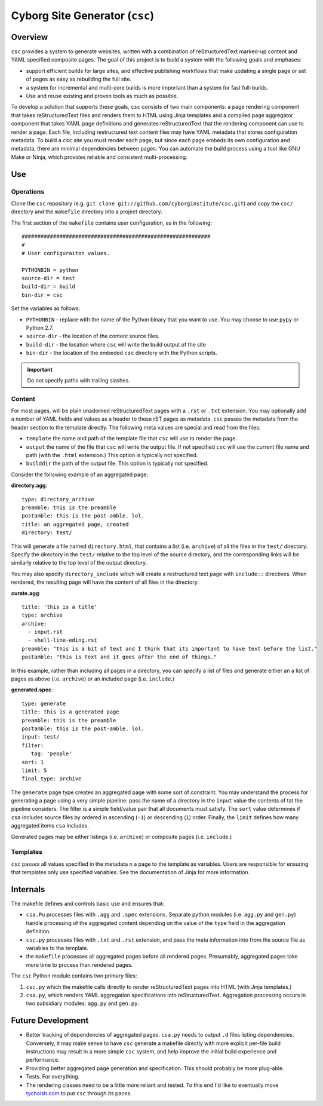 ===============================
Cyborg Site Generator (``csc``)
===============================

Overview
--------

``csc`` provides a system to generate websites, written with a
combination of reStructuredText marked-up content and YAML specified
composite pages. The goal of this project is to build a system with
the following goals and emphases:

- support efficient builds for large sites, and effective publishing
  workflows that make updating a single page or set of pages as easy
  as rebuilding the full site.

- a system for incremental and multi-core builds is more important
  than a system for fast full-builds.

- Use and reuse existing and proven tools as much as possible.

To develop a solution that supports these goals, ``csc`` consists of
two main components: a page rendering component that takes
reStructuredText files and renders them to HTML using Jinja templates
and a compiled page aggregator component that takes YAML page
definitions and generates reStructuredText that the rendering
component can use to render a page. Each file, including restructured
text content files may have YAML metadata that stores configuration
metadata. To build a ``csc`` site you must render each page, but since
each page embeds its own configuration and metadata, there are minimal
dependencies between pages. You can automate the build process using a
tool like GNU Make or Ninja, which provides reliable and consistent
multi-processing.

Use
---

Operations
~~~~~~~~~~

Clone the ``csc`` repository (e.g. ``git clone
git://github.com/cyborginstitute/csc.git``) and copy the ``csc/``
directory and the ``makefile`` directory into a project directory.

.. nnote::

   For most deployments, you will commit the ``csc`` code into your own
   project's repository and use ``csc`` *embedded* in your project.

The first section of the ``makefile`` contains user configuration, as
in the following: ::

   ############################################################
   #
   # User configuraiton values.

   PYTHONBIN = python
   source-dir = test
   build-dir = build
   bin-dir = csc

Set the variables as follows:

- ``PYTHONBIN`` - replace with the name of the Python binary that you
  want to use. You may choose to use ``pypy`` or Python 2.7.

- ``source-dir`` - the location of the content source files.

- ``build-dir`` - the location where ``csc`` will write the build
  output of the site

- ``bin-dir`` - the location of the embeded ``csc`` directory with the
  Python scripts.

.. important:: Do not specify paths with trailing slashes.

Content
~~~~~~~

For most pages, will be plain unadorned reStructuredText pages with a
``.rst`` or ``.txt`` extension. You may optionally add a number of
YAML fields and values as a header to these rST pages as
metadata. ``csc`` passes the metadata from the header section to the
template directly. The following meta values are special and read from
the files:

- ``template`` the name and path of the template file that ``csc``
  will use to render the page.

- ``output`` the name of the file that ``csc`` will write the output
  file. If not specified ``csc`` will use the current file name and
  path (with the ``.html`` extension.) This option is typically not
  specified.

- ``builddir`` the path of the output file. This option is typically
  not specified.

Consider the following example of an aggregated page:

**directory.agg**: ::

   type: directory_archive
   preamble: this is the preamble
   postamble: this is the post-amble. lol.
   title: an aggregated page, created
   directory: test/

This will generate a file named ``directory.html``, that contains a
list (i.e. ``archive``) of all the files in the ``test/``
directory. Specify the directory in the ``test/`` relative to the top
level of the source directory, and the corresponding links will be
similarly relative to the top level of the output directory.

You may also specify ``directory_include`` which will create a
restructured text page with ``include::`` directives. When rendered,
the resulting page will have the content of all files in the
directory.

**curate.agg**: ::

   title: 'this is a title'
   type: archive
   archive:
     - input.rst
     - shell-line-eding.rst
   preamble: "this is a bit of text and I think that its important to have text before the list."
   postamble: "this is text and it goes after the end of things."

In this example, rather than including all pages in a directory, you
can specify a list of files and generate either an a list of pages as
above (i.e. ``archive``) or an included page (i.e. ``include``.)

**generated.spec**: ::

   type: generate
   title: this is a generated page
   preamble: this is the preamble
   postamble: this is the post-amble. lol.
   input: test/
   filter:
      tag: 'people'
   sort: 1
   limit: 5
   final_type: archive

The ``generate`` page type creates an aggregated page with some sort
of constraint. You may understand the process for generating a page
using a very simple pipeline: pass the name of a directory in the
``input`` value the contents of tat the pipeline considers. The filter
is a simple field/value pair that all documents must satisfy. The
``sort`` value determines if ``csa`` includes source files by ordered
in ascending (``-1``) or descending (``1``) order. Finally, the
``limit`` defines how many aggregated items ``csa`` includes.

Generated pages may be either listings (i.e. ``archive``) or composite
pages (i.e. ``include``.)

Templates
~~~~~~~~~

``csc`` passes all values specified in the metadata n a page to the
template as variables. Users are responsible for ensuring that
templates only use specified variables. See the documentation of Jinja
for more information.

Internals
---------

The makefile defines and controls basic use and ensures that:

- ``csa.Pu`` processes files with ``.agg`` and ``.spec`` extensions.
  Separate python modules (i.e. ``agg.py`` and ``gen.py``) handle
  processing of the aggregated content depending on the value of the
  ``type`` field in the aggregation definition.

- ``csc.py`` processes files with ``.txt`` and ``.rst`` extension, and
  pass the meta information into from the source file as variables to
  the template.

- the ``makefile`` processes all aggregated pages before all rendered
  pages. Presumably, aggregated pages take more time to process than
  rendered pages.

The ``csc`` Python module contains two primary files:

1. ``csc.py`` which the makefile calls directly to render
   reStructuredText pages into HTML (with Jinja templates.)

2. ``csa.py``, which renders YAML aggregation specifications into
   reStructuredText. Aggregation processing occurs in two subsidiary
   modules: ``agg.py`` and ``gen.py``.

Future Development
------------------

- Better tracking of dependencies of aggregated pages. ``csa.py``
  needs to output ``.d`` files listing dependencies. Conversely, it
  may make sense to have ``csc`` generate a makefile directly with
  more explicit per-file build instructions may result in a more
  simple ``csc`` system, and help improve the initial build
  experience and performance.

- Providing better aggregated page generation and specification. This
  should probably be more plug-able.

- Tests. For everything.

- The rendering classes need to be a little more reliant and
  tested. To this end I'd like to eventually move `tychoish.com
  <http://tychoish.com/>`_ to put ``csc`` through its paces.
